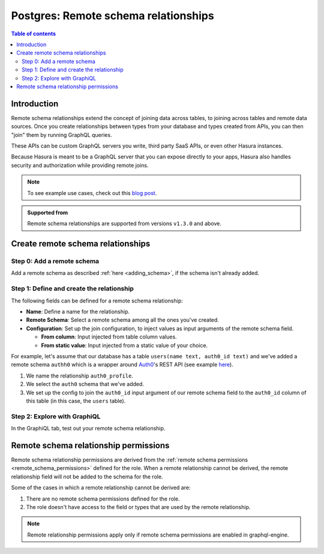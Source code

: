 .. meta::
   :description: Adding remote schema relationships with Postgres tables in Hasura
   :keywords: hasura, docs, remote schema relationship, remote join, remote schema, data federation

.. _pg_remote_schema_relationships:

Postgres: Remote schema relationships
=====================================

.. contents:: Table of contents
  :backlinks: none
  :depth: 2
  :local:

Introduction
------------

Remote schema relationships extend the concept of joining data across tables, to joining across tables and remote data sources. Once you create relationships between
types from your database and types created from APIs, you can then "join" them by running GraphQL queries.

These APIs can be custom GraphQL servers you write, third party SaaS APIs, or even other Hasura instances.

Because Hasura is meant to be a GraphQL server that you can expose directly to your apps, Hasura also handles security and authorization while providing remote joins.

.. note::

  To see example use cases, check out this `blog post <https://hasura.io/blog/remote-joins-a-graphql-api-to-join-database-and-other-data-sources/>`__.

.. admonition:: Supported from

  Remote schema relationships are supported from versions ``v1.3.0`` and above.

Create remote schema relationships
----------------------------------

Step 0: Add a remote schema
^^^^^^^^^^^^^^^^^^^^^^^^^^^

Add a remote schema as described :ref:`here <adding_schema>`, if the schema isn't already added.

Step 1: Define and create the relationship
^^^^^^^^^^^^^^^^^^^^^^^^^^^^^^^^^^^^^^^^^^

The following fields can be defined for a remote schema relationship:

- **Name**: Define a name for the relationship.
- **Remote Schema**: Select a remote schema among all the ones you've created.
- **Configuration**: Set up the join configuration, to inject values as input arguments of the remote schema field.

  - **From column**: Input injected from table column values.
  - **From static value**: Input injected from a static value of your choice.

For example, let's assume that our database has a table ``users(name text, auth0_id text)`` and we've added a remote schema ``authh0``
which is a wrapper around `Auth0 <https://auth0.com/>`__'s REST API (see example `here <https://github.com/hasura/graphql-engine/tree/master/community/boilerplates/remote-schemas/auth0-wrapper>`__).

1. We name the relationship ``auth0_profile``.
2. We select the ``auth0`` schema that we've added.
3. We set up the config to join the ``auth0_id`` input argument of our remote schema field to the ``auth0_id`` column of this table (in this case, the ``users`` table).

.. rst-class:: api_tabs
.. tabs::

  .. tab:: Console

    - Head to the ``Data -> [table-name] -> Relationships`` tab.
    - Click the ``Add a remote relationship`` button.

    .. thumbnail:: /img/graphql/core/schema/add-remote-schema-relationship.png
       :alt: Opening the remote relationship section
       :width: 1000px

    - Define the relationship and hit ``Save``.

    .. thumbnail:: /img/graphql/core/schema/define-remote-schema-relationship.png
      :alt: Defining the relationship
      :width: 800px

  .. tab:: CLI

    Update the ``databases > [database-name] > tables > [table-name].yaml`` file in the ``metadata`` directory:

    .. code-block:: yaml
       :emphasize-lines: 4-13

       - table:
           schema: public
           name: users
         remote_relationships:
         - name: auth0_profile
           definition:
             hasura_fields:
               - auth0_id
             remote_schema: auth0
             remote_field:
               auth0:
                 arguments:
                   auth0_id: $auth0_id

    Apply the metadata by running:

    .. code-block:: bash

      hasura metadata apply

  .. tab:: API

    You can add a remote schema relationship by using the :ref:`metadata_pg_create_remote_relationship` metadata API:

    .. code-block:: http

      POST /v1/metadata HTTP/1.1
      Content-Type: application/json
      X-Hasura-Role: admin

      {
        "type": "pg_create_remote_relationship",
        "args": {
          "name": "auth0_profile",
          "source": "<db_name>",
          "table": "users",
          "hasura_fields": [
            "auth0_id"
          ],
          "remote_schema": "auth0",
          "remote_field": {
            "auth0": {
              "arguments": {
                "auth0_id": "$auth0_id"
              }
            }
          }
        }
      }

Step 2: Explore with GraphiQL
^^^^^^^^^^^^^^^^^^^^^^^^^^^^^

In the GraphiQL tab, test out your remote schema relationship.

.. graphiql::
  :view_only:
  :query:
    query {
      users {
        name
        auth0_id
        auth0_profile {
          nickname
          email
          last_login
        }
      }
    }
  :response:
    {
      "data": {
        "users": [
          {
            "name": "Daenerys Targaryen",
            "auth0_id": "auth0|507f1f77bcf86cd799439020",
            "auth0_profile": {
              "nickname": "Stormborn",
              "email": "mother.of.dragons@unburnt.com",
              "last_login": "2019-05-19T01:35:48.863Z"
            }
          }
        ]
      }
    }

.. _pg_remote_schema_relationship_permissions:

Remote schema relationship permissions
--------------------------------------

Remote schema relationship permissions are derived from the
:ref:`remote schema permissions <remote_schema_permissions>` defined for the role.
When a remote relationship cannot be derived, the remote relationship field will
not be added to the schema for the role.

Some of the cases in which a remote relationship cannot be derived are:

1. There are no remote schema permissions defined for the role.
2. The role doesn't have access to the field or types that are used by the
   remote relationship.

.. note::

   Remote relationship permissions apply only if remote schema permissions
   are enabled in graphql-engine.
